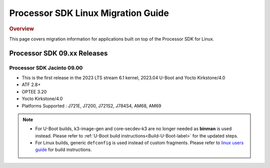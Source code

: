 .. http://processors.wiki.ti.com/index.php/Processor_SDK_Linux_Migration_Guide

************************************
Processor SDK Linux Migration Guide
************************************

.. rubric:: Overview

This page covers migration information for applications built on top
of the Processor SDK for Linux.

Processor SDK 09.xx Releases
================================

Processor SDK Jacinto 09.00
-------------------------------
- This is the first release in the 2023 LTS stream 6.1 kernel, 2023.04 U-Boot and Yocto Kirkstone/4.0
- ATF 2.8+
- OPTEE 3.20
- Yocto Kirkstone/4.0
- Platforms Supported : J721E, J7200, J721S2, J784S4, AM68, AM69

.. note::

    - For U-Boot builds, k3-image-gen and core-secdev-k3 are no longer needed
      as **binman** is used instead. Please refer to :ref:`U-Boot build
      instructions<Build-U-Boot-label>` for the updated steps.

    - For Linux builds, generic ``defconfig`` is used instead of custom
      fragments. Please refer to `linux users guide
      <../../../linux/Foundational_Components_Kernel_Users_Guide.html#preparing-to-build>`__
      for build instructions.
